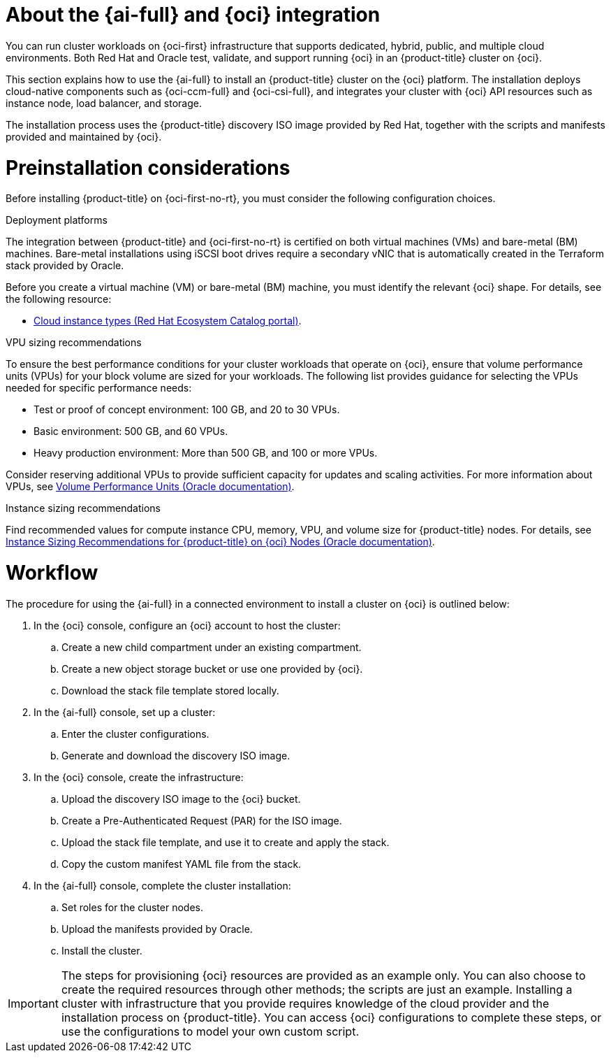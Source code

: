 // Module included in the following assemblies:
//
// * installing/installing_oci/installing-oci-assisted-installer.adoc

:_mod-docs-content-type: CONCEPT
[id="installing-oci-about-assisted-installer_{context}"]
= About the {ai-full} and {oci} integration

You can run cluster workloads on {oci-first} infrastructure that supports dedicated, hybrid, public, and multiple cloud environments. Both Red{nbsp}Hat and Oracle test, validate, and support running {oci} in an {product-title} cluster on {oci}.

This section explains how to use the {ai-full} to install an {product-title} cluster on the {oci} platform. The installation deploys cloud-native components such as {oci-ccm-full} and {oci-csi-full}, and integrates your cluster with {oci} API resources such as instance node, load balancer, and storage. 

The installation process uses the {product-title} discovery ISO image provided by Red Hat, together with the  scripts and manifests provided and maintained by {oci}.

[id="installing-oci-preinstallation-considerations_{context}"]
= Preinstallation considerations

Before installing {product-title} on {oci-first-no-rt}, you must consider the following configuration choices.

.Deployment platforms

The integration between {product-title} and {oci-first-no-rt} is certified on both virtual machines (VMs) and bare-metal (BM) machines. Bare-metal installations using iSCSI boot drives require a secondary vNIC that is automatically created in the Terraform stack provided by Oracle. 

Before you create a virtual machine (VM) or bare-metal (BM) machine, you must identify the relevant {oci} shape. For details, see the following resource: 

* link:https://catalog.redhat.com/cloud/detail/216977[Cloud instance types (Red{nbsp}Hat Ecosystem Catalog portal)].

.VPU sizing recommendations

To ensure the best performance conditions for your cluster workloads that operate on {oci}, ensure that volume performance units (VPUs) for your block volume are sized for your workloads. The following list provides guidance for selecting the VPUs needed for specific performance needs:

* Test or proof of concept environment: 100 GB, and 20 to 30 VPUs.
* Basic environment: 500 GB, and 60 VPUs.
* Heavy production environment: More than 500 GB, and 100 or more VPUs.

Consider reserving additional VPUs to provide sufficient capacity for updates and scaling activities. For more information about VPUs, see link:https://docs.oracle.com/en-us/iaas/Content/Block/Concepts/blockvolumeperformance.htm#vpus[Volume Performance Units (Oracle documentation)].

.Instance sizing recommendations

Find recommended values for compute instance CPU, memory, VPU, and volume size for {product-title} nodes. For details, see link:https://docs.oracle.com/en-us/iaas/Content/openshift-on-oci/installing-agent-about-instance-configurations.htm[Instance Sizing Recommendations for {product-title} on {oci} Nodes (Oracle documentation)].

[id="installing-oci-workflow_{context}"]
= Workflow

////
Diagram will be updated and replace steps in a future task:

The procedure for using the {ai-full} in a connected environment to install a cluster on {oci} is illustrated in the diagram below. 

image::684_OpenShift_Installing_on_OCI_0724_assisted.png[Image of a high-level workflow for using the Assisted Installer in a connected environment to install a cluster on {oci}]
////

The procedure for using the {ai-full} in a connected environment to install a cluster on {oci} is outlined below:

. In the {oci} console, configure an {oci} account to host the cluster:

.. Create a new child compartment under an existing compartment.

.. Create a new object storage bucket or use one provided by {oci}.

.. Download the stack file template stored locally. 

. In the {ai-full} console, set up a cluster:

.. Enter the cluster configurations.

.. Generate and download the discovery ISO image.

. In the {oci} console, create the infrastructure:

.. Upload the discovery ISO image to the {oci} bucket.

.. Create a Pre-Authenticated Request (PAR) for the ISO image.

.. Upload the stack file template, and use it to create and apply the stack.

.. Copy the custom manifest YAML file from the stack.

. In the {ai-full} console, complete the cluster installation:

.. Set roles for the cluster nodes.

.. Upload the manifests provided by Oracle.

.. Install the cluster.

[IMPORTANT]
====
The steps for provisioning {oci} resources are provided as an example only. You can also choose to create the required resources through other methods; the scripts are just an example. Installing a cluster with infrastructure that you provide requires knowledge of the cloud provider and the installation process on {product-title}. You can access {oci} configurations to complete these steps, or use the configurations to model your own custom script. 
====
